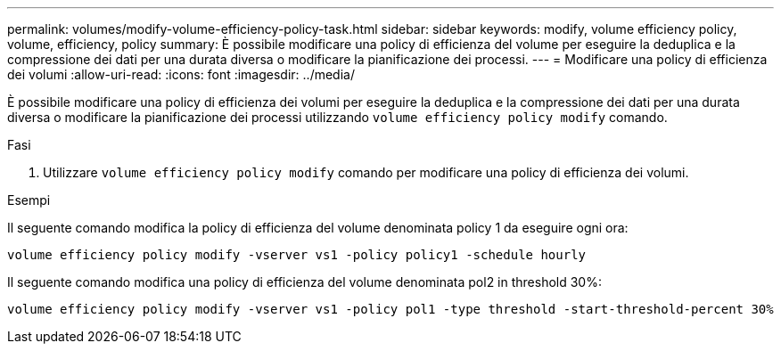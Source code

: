 ---
permalink: volumes/modify-volume-efficiency-policy-task.html 
sidebar: sidebar 
keywords: modify, volume efficiency policy, volume, efficiency, policy 
summary: È possibile modificare una policy di efficienza del volume per eseguire la deduplica e la compressione dei dati per una durata diversa o modificare la pianificazione dei processi. 
---
= Modificare una policy di efficienza dei volumi
:allow-uri-read: 
:icons: font
:imagesdir: ../media/


[role="lead"]
È possibile modificare una policy di efficienza dei volumi per eseguire la deduplica e la compressione dei dati per una durata diversa o modificare la pianificazione dei processi utilizzando `volume efficiency policy modify` comando.

.Fasi
. Utilizzare `volume efficiency policy modify` comando per modificare una policy di efficienza dei volumi.


.Esempi
Il seguente comando modifica la policy di efficienza del volume denominata policy 1 da eseguire ogni ora:

`volume efficiency policy modify -vserver vs1 -policy policy1 -schedule hourly`

Il seguente comando modifica una policy di efficienza del volume denominata pol2 in threshold 30%:

`volume efficiency policy modify -vserver vs1 -policy pol1 -type threshold -start-threshold-percent 30%`
